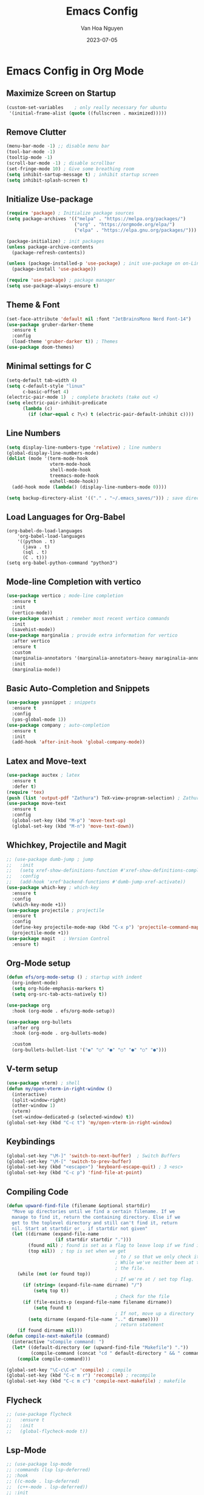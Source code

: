 #+TITLE: Emacs Config
#+AUTHOR: Van Hoa Nguyen
#+DATE: 2023-07-05 

* Emacs Config in Org Mode
** Maximize Screen on Startup
#+begin_src emacs-lisp
(custom-set-variables    ; only really necessary for ubuntu
 '(initial-frame-alist (quote ((fullscreen . maximized)))))
#+end_src
** Remove Clutter
#+begin_src emacs-lisp
  (menu-bar-mode -1) ;; disable menu bar
  (tool-bar-mode -1)
  (tooltip-mode -1)
  (scroll-bar-mode -1) ; disable scrollbar
  (set-fringe-mode 10) ; Give some breathing room
  (setq inhibit-sartup-message t) ; inhibit startup screen
  (setq inhibit-splash-screen t) 
#+end_src
** Initialize Use-package
#+begin_src emacs-lisp
  (require 'package) ; Initialize package sources
  (setq package-archives '(("melpa" . "https://melpa.org/packages/")
                           ("org" . "https://orgmode.org/elpa/")
                           ("elpa" . "https://elpa.gnu.org/packages/")))

  (package-initialize) ; init packages
  (unless package-archive-contents
    (package-refresh-contents))

  (unless (package-installed-p 'use-package) ; init use-package on on-Linux platforms
    (package-install 'use-package))

  (require 'use-package) ; package manager
  (setq use-package-always-ensure t)
#+end_src
** Theme & Font
#+begin_src emacs-lisp
  (set-face-attribute 'default nil :font "JetBrainsMono Nerd Font-14")
  (use-package gruber-darker-theme
    :ensure t
    :config
    (load-theme 'gruber-darker t)) ; Themes
  (use-package doom-themes)
#+end_src
** Minimal settings for C
#+begin_src emacs-lisp
  (setq-default tab-width 4)
  (setq c-default-style "linux"		   
        c-basic-offset 4)
  (electric-pair-mode 1)  ; complete brackets (take out <)
  (setq electric-pair-inhibit-predicate
        (lambda (c)
          (if (char-equal c ?\<) t (electric-pair-default-inhibit c))))
#+end_src
** Line Numbers
#+begin_src emacs-lisp
  (setq display-line-numbers-type 'relative) ; line numbers
  (global-display-line-numbers-mode)
  (dolist (mode '(term-mode-hook
                  vterm-mode-hook
                  shell-mode-hook
                  treemacs-mode-hook
                  eshell-mode-hook))
    (add-hook mode (lambda() (display-line-numbers-mode 0))))

  (setq backup-directory-alist '(("." . "~/.emacs_saves/"))) ; save directory
#+end_src
** Load Languages for Org-Babel
#+begin_src 
(org-babel-do-load-languages
    'org-babel-load-languages
	'((python . t)
      (java . t)
	  (sql . t)
      (C . t)))
(setq org-babel-python-command "python3")  
#+end_src
** Mode-line Completion with vertico
#+begin_src emacs-lisp
  (use-package vertico ; mode-line completion
    :ensure t
    :init
    (vertico-mode))
  (use-package savehist ; remeber most recent vertico commands
    :init
    (savehist-mode))
  (use-package marginalia ; provide extra information for vertico
    :after vertico
    :ensure t
    :custom
    (marginalia-annotators '(marginalia-annotators-heavy maraginalia-annotators-light nil))
    :init
    (marginalia-mode))
#+end_src
** Basic Auto-Completion and Snippets
#+begin_src emacs-lisp
  (use-package yasnippet ; snippets
    :ensure t
    :config
    (yas-global-mode 1))
  (use-package company ; auto-completion
    :ensure t
    :init
    (add-hook 'after-init-hook 'global-company-mode))
#+end_src
** Latex and Move-text
#+begin_src emacs-lisp
  (use-package auctex ; latex
    :ensure t
    :defer t) 
  (require 'tex) 
  (push (list 'output-pdf "Zathura") TeX-view-program-selection) ; Zathura
  (use-package move-text
    :ensure t
    :config
    (global-set-key (kbd "M-p") 'move-text-up)
    (global-set-key (kbd "M-n") 'move-text-down))
#+end_src
** Whichkey, Projectile and Magit
#+begin_src emacs-lisp
  ;; (use-package dumb-jump ; jump 
  ;;   :init
  ;;   (setq xref-show-definitions-function #'xref-show-definitions-completing-read)
  ;;   :config
  ;;   (add-hook 'xref'backend-functions #'dumb-jump-xref-activate))
  (use-package which-key ; which-key
    :ensure t
    :config
    (which-key-mode +1))
  (use-package projectile ; projectile
    :ensure t
    :config
    (define-key projectile-mode-map (kbd "C-x p") 'projectile-command-map)
    (projectile-mode +1))
  (use-package magit   ; Version Control
    :ensure t)
#+end_src
** Org-Mode setup
#+begin_src emacs-lisp
  (defun efs/org-mode-setup () ; startup with indent
    (org-indent-mode) 
    (setq org-hide-emphasis-markers t)
    (setq org-src-tab-acts-natively t))

  (use-package org 
    :hook (org-mode . efs/org-mode-setup))

  (use-package org-bullets
    :after org
    :hook (org-mode . org-bullets-mode)
  
    :custom
    (org-bullets-bullet-list '("◉" "○" "●" "○" "●" "○" "●")))  
#+end_src
** V-term setup
#+begin_src emacs-lisp
  (use-package vterm) ; shell
  (defun my/open-vterm-in-right-window ()
    (interactive)
    (split-window-right)
    (other-window 1)
    (vterm)
    (set-window-dedicated-p (selected-window) t))
  (global-set-key (kbd "C-c t") 'my/open-vterm-in-right-window)
#+end_src
** Keybindings
#+begin_src emacs-lisp
  (global-set-key "\M-]" 'switch-to-next-buffer)  ; Switch Buffers
  (global-set-key "\M-[" 'switch-to-prev-buffer)  
  (global-set-key (kbd "<escape>") 'keyboard-escape-quit) ; 3 <esc>
  (global-set-key (kbd "C-c p") 'find-file-at-point)
#+end_src
** Compiling Code
#+begin_src emacs-lisp
  (defun upward-find-file (filename &optional startdir)
    "Move up directories until we find a certain filename. If we
    manage to find it, return the containing directory. Else if we
    get to the toplevel directory and still can't find it, return
    nil. Start at startdir or . if startdir not given"
    (let ((dirname (expand-file-name
                    (if startdir startdir ".")))
          (found nil) ; found is set as a flag to leave loop if we find it
          (top nil))  ; top is set when we get
                                          ; to / so that we only check it once
                                          ; While we've neither been at the top last time nor have we found
                                          ; the file.
      (while (not (or found top))
                                          ; If we're at / set top flag.
        (if (string= (expand-file-name dirname) "/")
            (setq top t))
                                          ; Check for the file
        (if (file-exists-p (expand-file-name filename dirname))
            (setq found t)
                                          ; If not, move up a directory
          (setq dirname (expand-file-name ".." dirname))))
                                          ; return statement
      (if found dirname nil)))
  (defun compile-next-makefile (command)
    (interactive "sCompile command: ")
    (let* ((default-directory (or (upward-find-file "Makefile") "."))
           (compile-command (concat "cd " default-directory " && " command)))
      (compile compile-command)))

  (global-set-key "\C-c\C-m" 'compile) ; compile
  (global-set-key (kbd "C-c m r") 'recompile) ; recompile
  (global-set-key (kbd "C-c m c") 'compile-next-makefile) ; makefile
#+end_src
** Flycheck
#+begin_src emacs-lisp
  ;; (use-package flycheck
  ;;   :ensure t
  ;;   :init
  ;;   (global-flycheck-mode t))
#+end_src
** Lsp-Mode
#+begin_src emacs-lisp
  ;; (use-package lsp-mode
  ;; :commands (lsp lsp-deferred)
  ;; :hook
  ;; ((c-mode . lsp-deferred)
  ;;  (c++-mode . lsp-deferred))
  ;; :init
  ;; (setq lsp-keymap-prefix "C-c l")
  ;; :config
  ;; (setq c-basic-offset 4) ; Set the indentation level for C language
  ;; (lsp-enable-which-key-integration))
#+end_src
** Treesitter
#+begin_src emacs-lisp
  ;; (use-package tree-sitter ; tree-sitter
  ;;   :ensure t
  ;;   :hook
  ;;   ((c-mode c++-mode) . tree-sitter-mode))
  ;; (use-package tree-sitter-langs
  ;;   :ensure t)
#+end_src
** Swiper and counsel-ag
#+begin_src emacs-lisp
  ;; (use-package swiper
  ;;   :ensure t 
  ;;   :config
  ;;   (global-set-key (kbd "C-s") 'swiper))
  ;; (use-package counsel
  ;;     :ensure t
  ;;     :config 
  ;;     (global-set-key (kbd "C-c k") 'counsel-ag))
#+end_src
** Undo-Tree
#+begin_src emacs-lisp
  (use-package undo-tree
    :ensure t
    :config
    (global-undo-tree-mode)
    (setq undo-tree-visualizer-diff t)
    (setq undo-tree-history-directory-alist '(("." . "~/.emacs.d/undo-tree")))
    (setq undo-tree-auto-save-history t))
#+end_src
** Evil-Mode
#+begin_src emacs-lisp
  (use-package evil
    :ensure t
    :config
    (evil-mode 1)
    ;; Make C-u work like in normal Vim in Evil's normal state
    (define-key evil-normal-state-map (kbd "C-u") 'evil-scroll-up)
    ;; Fold Org headings in Evil's normal state
    (define-key evil-normal-state-map (kbd "TAB") 'org-cycle)
    ;; Modify evil cursor behavior
    (setq evil-insert-state-cursor '((box . 5) "purple")
          evil-normal-state-cursor '(box "yellow"))
    ;; Fine-grained undo
    (setq evil-want-fine-undo 'fine)
    ;; Disable evil insert bindings
    (setq evil-disable-insert-state-bindings t)
    ;; Enable undo-tree mode globally
    (global-undo-tree-mode)
    ;; Map undo and redo keys to Vim-like bindings
    (define-key evil-normal-state-map "u" 'undo-tree-undo)
    (define-key evil-normal-state-map "\C-r" 'undo-tree-redo))
#+end_src

